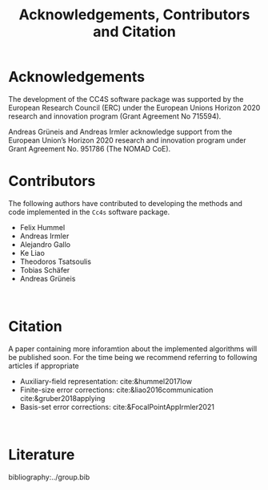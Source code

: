 :PROPERTIES:
:ID: Acknowledgements
:END:
#+title: Acknowledgements, Contributors and Citation

* Acknowledgements

The development of the CC4S software package was supported by the European Research Council (ERC) under the European Unions Horizon 2020 research and innovation program (Grant Agreement No 715594).

Andreas Grüneis and Andreas Irmler acknowledge support from the European Union’s Horizon 2020 research and innovation program under Grant Agreement No. 951786 (The NOMAD CoE). 

* Contributors
The following authors have contributed to developing the methods and code implemented in the =Cc4s= software package.

- Felix Hummel
- Andreas Irmler
- Alejandro Gallo
- Ke Liao 
- Theodoros Tsatsoulis
- Tobias Schäfer
- Andreas Grüneis
\\

* Citation

A paper containing more inforamtion about the implemented algorithms will be published soon.
For the time being we recommend referring to following articles if appropriate
- Auxiliary-field representation: cite:&hummel2017low
- Finite-size error corrections: cite:&liao2016communication cite:&gruber2018applying
- Basis-set error corrections: cite:&FocalPointAppIrmler2021
\\

* Literature
#+OPTIONS: num:nil
bibliography:../group.bib


